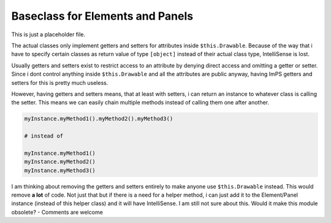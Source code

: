 .. _ImPS-Elements-Base:
.. _ImPS-Panels-Base:


Baseclass for Elements and Panels
=================================

This is just a placeholder file. 

The actual classes only implement getters and setters for attributes inside
``$this.Drawable``. Because of the way that i have to specify certain 
classes as return value of type ``[object]`` instead of their actual class type,
IntelliSense is lost. 

Usually getters and setters exist to restrict access to an attribute by
denying direct access and omitting a getter or setter. Since i dont control 
anything inside ``$this.Drawable`` and all the attributes are public anyway, 
having ImPS getters and setters for this is pretty much useless.

However, having getters and setters means, that at least with setters, i can return
an instance to whatever class is calling the setter. This means we can easily chain
multiple methods instead of calling them one after another.

.. code-block::

    myInstance.myMethod1().myMethod2().myMethod3()

    # instead of

    myInstance.myMethod1()
    myInstance.myMethod2()
    myInstance.myMethod3()

I am thinking about removing the getters and setters entirely to make anyone 
use ``$this.Drawable`` instead. This would remove **a lot** of code. Not just 
that but if there is a need for a helper method, i can just add it to the 
Element/Panel instance (instead of this helper class) and it will have 
IntelliSense. I am still not sure about this. Would it make this module 
obsolete? - Comments are welcome